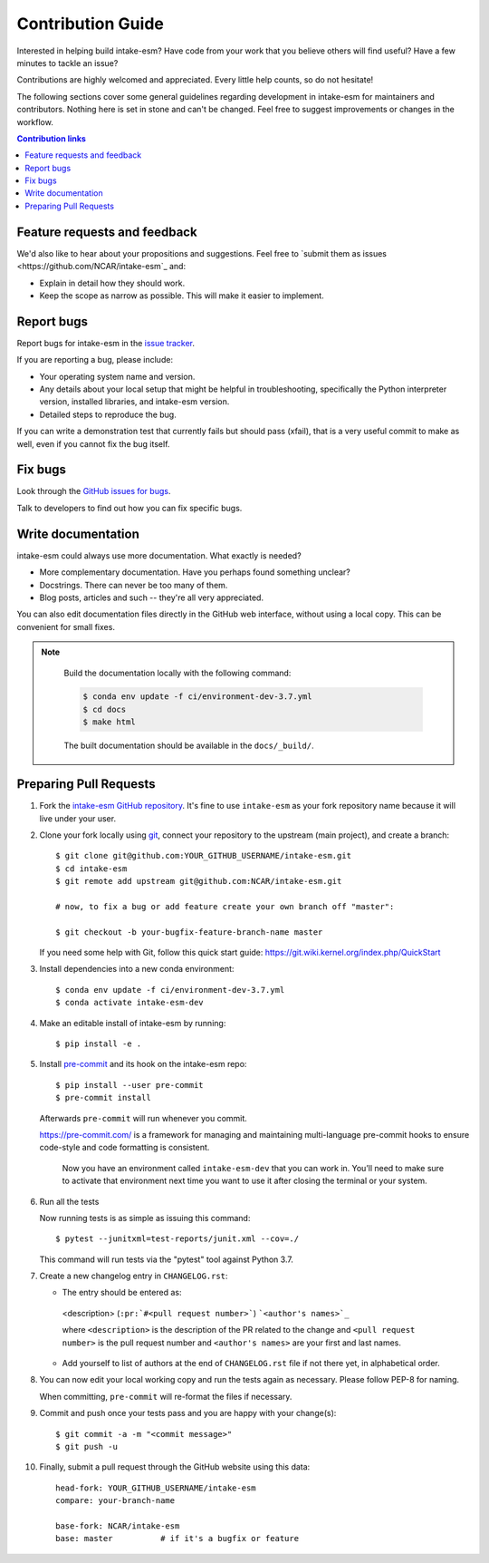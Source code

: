 =====================
Contribution Guide
=====================

Interested in helping build intake-esm? Have code from your work that
you believe others will find useful?  Have a few minutes to tackle an issue?

Contributions are highly welcomed and appreciated.  Every little help counts,
so do not hesitate!

The following sections cover some general guidelines
regarding development in intake-esm for maintainers and contributors.
Nothing here is set in stone and can't be changed.
Feel free to suggest improvements or changes in the workflow.



.. contents:: Contribution links
   :depth: 2



.. _submitfeedback:

Feature requests and feedback
-----------------------------

We'd also like to hear about your propositions and suggestions.  Feel free to
`submit them as issues <https://github.com/NCAR/intake-esm`_ and:

* Explain in detail how they should work.
* Keep the scope as narrow as possible.  This will make it easier to implement.


.. _reportbugs:


Report bugs
-----------

Report bugs for intake-esm in the `issue tracker <https://github.com/NCAR/intake-esm>`_.

If you are reporting a bug, please include:

* Your operating system name and version.
* Any details about your local setup that might be helpful in troubleshooting,
  specifically the Python interpreter version, installed libraries, and intake-esm
  version.
* Detailed steps to reproduce the bug.

If you can write a demonstration test that currently fails but should pass
(xfail), that is a very useful commit to make as well, even if you cannot
fix the bug itself.


.. _fixbugs:

Fix bugs
--------

Look through the `GitHub issues for bugs <https://github.com/NCAR/intake-esm/labels/type:%20bug>`_.

Talk to developers to find out how you can fix specific bugs.


Write documentation
-------------------

intake-esm could always use more documentation.  What exactly is needed?

* More complementary documentation.  Have you perhaps found something unclear?
* Docstrings.  There can never be too many of them.
* Blog posts, articles and such -- they're all very appreciated.

You can also edit documentation files directly in the GitHub web interface,
without using a local copy.  This can be convenient for small fixes.

.. note::
    Build the documentation locally with the following command:

    .. code:: bash

        $ conda env update -f ci/environment-dev-3.7.yml
        $ cd docs
        $ make html

    The built documentation should be available in the ``docs/_build/``.



 .. _`pull requests`:
.. _pull-requests:

Preparing Pull Requests
-----------------------


#. Fork the
   `intake-esm GitHub repository <https://github.com/NCAR/intake-esm>`__.  It's
   fine to use ``intake-esm`` as your fork repository name because it will live
   under your user.

#. Clone your fork locally using `git <https://git-scm.com/>`_, connect your repository
   to the upstream (main project), and create a branch::

    $ git clone git@github.com:YOUR_GITHUB_USERNAME/intake-esm.git
    $ cd intake-esm
    $ git remote add upstream git@github.com:NCAR/intake-esm.git

    # now, to fix a bug or add feature create your own branch off "master":

    $ git checkout -b your-bugfix-feature-branch-name master

   If you need some help with Git, follow this quick start
   guide: https://git.wiki.kernel.org/index.php/QuickStart

#. Install dependencies into a new conda environment::

    $ conda env update -f ci/environment-dev-3.7.yml
    $ conda activate intake-esm-dev

#. Make an editable install of intake-esm by running::

    $ pip install -e .



#. Install `pre-commit <https://pre-commit.com>`_ and its hook on the intake-esm repo::

     $ pip install --user pre-commit
     $ pre-commit install

   Afterwards ``pre-commit`` will run whenever you commit.

   https://pre-commit.com/ is a framework for managing and maintaining multi-language pre-commit hooks
   to ensure code-style and code formatting is consistent.

    Now you have an environment called ``intake-esm-dev`` that you can work in.
    You’ll need to make sure to activate that environment next time you want
    to use it after closing the terminal or your system.


#. Run all the tests

   Now running tests is as simple as issuing this command::

    $ pytest --junitxml=test-reports/junit.xml --cov=./


   This command will run tests via the "pytest" tool against Python 3.7.



#. Create a new changelog entry in ``CHANGELOG.rst``:

   - The entry should be entered as:

    <description> (``:pr:`#<pull request number>```) ```<author's names>`_``

    where ``<description>`` is the description of the PR related to the change and ``<pull request number>`` is
    the pull request number and ``<author's names>`` are your first and last names.

   - Add yourself to list of authors at the end of ``CHANGELOG.rst`` file if not there yet, in alphabetical order.


#. You can now edit your local working copy and run the tests again as necessary. Please follow PEP-8 for naming.

   When committing, ``pre-commit`` will re-format the files if necessary.

#. Commit and push once your tests pass and you are happy with your change(s)::

    $ git commit -a -m "<commit message>"
    $ git push -u

#. Finally, submit a pull request through the GitHub website using this data::

    head-fork: YOUR_GITHUB_USERNAME/intake-esm
    compare: your-branch-name

    base-fork: NCAR/intake-esm
    base: master          # if it's a bugfix or feature
